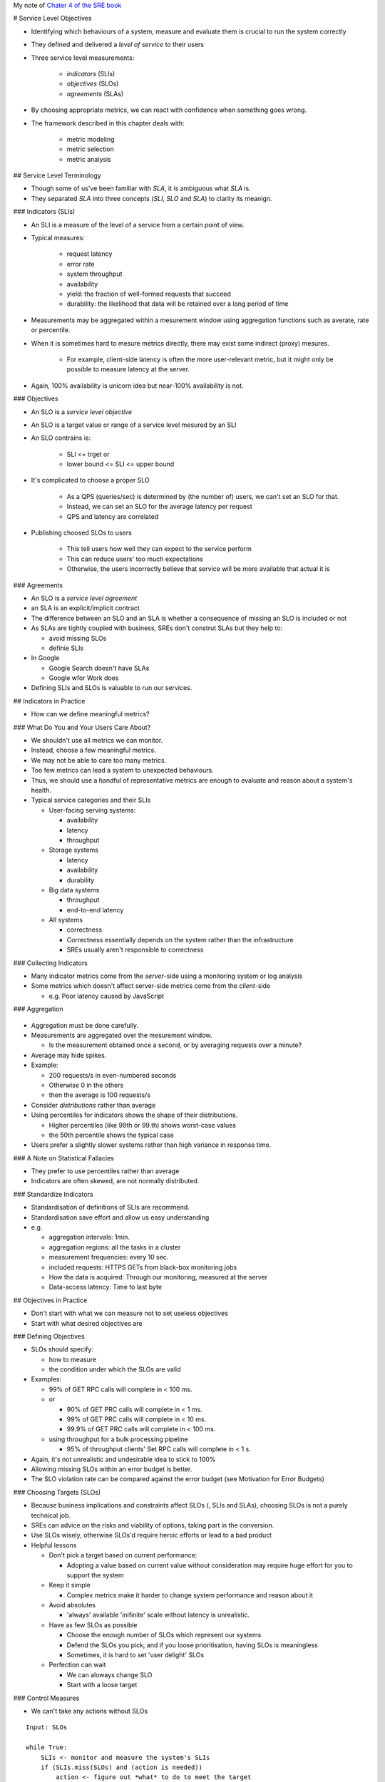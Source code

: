 My note of `Chater 4 of the SRE book <https://sre.google/sre-book/service-level-objectives/>`_

# Service Level Objectives

* Identifying which behaviours of a system, measure and evaluate them is crucial to run the system correctly
* They defined and delivered a *level of service* to their users

* Three service level measurements:

   * *indicators* (SLIs)
   * *objectives* (SLOs)
   * *agreements* (SLAs)

* By choosing appropriate metrics, we can react with confidence when something goes wrong.
* The framework described in this chapter deals with:

   * metric modeling
   * metric selection
   * metric analysis

## Service Level Terminology

* Though some of us've been familiar with *SLA*, it is ambiguous what *SLA* is.
* They separated *SLA* into three concepts (*SLI*, *SLO* and *SLA*) to clarity its meanign.

###  Indicators (SLIs)

* An SLI is a measure of the level of a service from a certain point of view.
* Typical measures:

   * request latency
   * error rate
   * system throughput
   * availability
   * yield: the fraction of well-formed requests that succeed
   * durability: the likelihood that data will be retained over a long period of time

* Measurements may be aggregated within a mesurement window
  using aggregation functions such as averate, rate or percentile.
* When it is sometimes hard to mesure metrics directly,
  there may exist some indirect (proxy) mesures.

   * For example, client-side latency is often the more user-relevant metric,
     but it might only be possible to measure latency at the server.

* Again, 100% availability is unicorn idea but near-100% availability is not.


### Objectives

* An SLO is a *service level objective*
* An SLO is a target value or range of a service level mesured by an SLI
* An SLO contrains is:

   * SLI <= trget or
   * lower bound <= SLI <= upper bound

* It's complicated to choose a proper SLO

   * As a QPS (queries/sec) is determined by (the number of) users,
     we can't set an SLO for that.
   * Instead, we can set an SLO for the average latency per request
   * QPS and latency are correlated

* Publishing choosed SLOs to users

   * This tell users how well they can expect to the service perform
   * This can reduce users' too much expectations
   * Otherwise, the users incorrectly believe that service will be more available that actual it is

### Agreements

* An SLO is a *service level agreement*
* an SLA is an explicit/implicit contract
* The difference between an SLO and an SLA is
  whether a consequence of missing an SLO is included or not
* As SLAs are tightly coupled with business,
  SREs don't construt SLAs but they help to:

  * avoid missing SLOs
  * definie SLIs

* In Google

  * Google Search doesn't have SLAs
  * Google wfor Work does

* Defining SLIs and SLOs is valuable to run our services.


## Indicators in Practice

* How can we define meaningful metrics?

### What Do You and Your Users Care About?

* We shouldn't use all metrics we can monitor.
* Instead, choose a few meaningful metrics.
* We may not be able to care too many metrics.
* Too few metrics can lead a system to unexpected behaviours.
* Thus, we should use a handful of representative metrics are enough to evaluate and reason about a system's health.
* Typical service categories and their SLIs

  * User-facing serving systems:
  
    * availability
    * latency
    * throughput

  * Storage systems

    * latency
    * availability
    * durability

  * Big data systems

    * throughput
    * end-to-end latency

  * All systems

    * correctness
    * Correctness essentially depends on the system rather than the infrastructure
    * SREs usually aren't responsible to correctness

### Collecting Indicators

* Many indicator metrics come from the *server*-side using a monitoring system or log analysis
* Some metrics which doesn't affect server-side metrics come from the *client*-side

  * e.g. Poor latency caused by JavaScript


### Aggregation

.. figure:: https://lh3.googleusercontent.com/G-Ljl-lx35hRTILL9pwj-ty2S5KE8piLPmx4wZSoaLpnfvw4WgdseYm-X5ZPCMNZS01eJmyZFwjHL4yK3ptj6WglYlX20Oi3dxA=s900
   :alt: Fig 4-1. 5% of requests are 20 times slower than the average.

* Aggregation must be done carefully.
* Measurements are aggregated over the mesurement window.

  * Is the measurement obtained once a second, or by averaging requests over a minute?

* Average may hide spikes.
* Example:

  * 200 requests/s in even-numbered seconds
  * Otherwise 0 in the others
  * then the average is 100 requests/s

* Consider *distributions* rather than average
* Using percentiles for indicators shows the shape of their distributions.

  * Higher percentiles (like 99th or 99.th) shows worst-case values
  * the 50th percentile shows the typical case

* Users prefer a slightly slower systems rather than high variance in response time.

###  A Note on Statistical Fallacies

* They prefer to use percentiles  rather than average
* Indicators are often skewed, are not normally distributed.

### Standardize Indicators

* Standardisation of definitions of SLIs are recommend.
* Standardisation save effort and allow us easy understanding
* e.g.

  * aggregation intervals: 1min.
  * aggregation regions: all the tasks in a cluster
  * measurement frequencies: every 10 sec.
  * included requests: HTTPS GETs from black-box monitoring jobs
  * How the data is acquired: Through our monitoring, measured at the server
  * Data-access latency: Time to last byte

## Objectives in Practice

* Don't start with what we can measure not to set useless objectives
* Start with what desired objectives are

### Defining Objectives

* SLOs should specify:

  * how to measure
  * the condition under which the SLOs are valid

* Examples:

  * 99% of GET RPC calls will complete in < 100 ms.
  * or 

    * 90% of GET PRC calls will complete in < 1 ms.
    * 99% of GET PRC calls will complete in < 10 ms.
    * 99.9% of GET PRC calls will complete in < 100 ms.

  * using throughput for a bulk processing pipeline

    * 95% of throughput clients' Set RPC calls will complete in < 1 s.

* Again, it's not unrealistic and undesirable idea to stick to 100%
* Allowing missing SLOs within an error budget is better.
* The SLO violation rate can be compared against the error budget (see Motivation for Error Budgets)


### Choosing Targets (SLOs)

* Because business implications and constraints affect SLOs (, SLIs and SLAs), choosing SLOs is not a purely technical job.
* SREs can advice on the risks and viability of options, taking part in the conversion.
* Use SLOs wisely, otherwise SLOs'd require heroic efforts or lead to a bad product
* Helpful lessons

  * Don't pick a target based on current performance:

    * Adopting a value based on current value without consideration
      may require huge effort for you to support the system

  * Keep it simple

    * Complex metrics make it harder to change system performance and reason about it

  * Avoid absolutes

    * 'always' available 'inifinite' scale without latency is unrealistic. 

  * Have as few SLOs as possible

    * Choose the enough number of SLOs which represent our systems
    * Defend the SLOs you pick, and if you loose prioritisation, having SLOs is meaningless
    * Sometimes, it is hard to set 'user delight' SLOs

  * Perfection can wait

    * We can aloways change SLO
    * Start with a loose target

### Control Measures

* We can't take any actions without SLOs

::

  Input: SLOs

  while True:
      SLIs <- monitor and measure the system's SLIs
      if (SLIs.miss(SLOs) and (action is needed))
          action <- figure out *what* to do to meet the target
          take(action)

### SLOs Set Expectations

* Publishing SLOs lets users know if the system is appropriate for ther use case.
* To make users set realistic expectations, Adopt one or both of these tactics:

  * Keep a safety margin

    * Set a tighter internal SLO than published SLOs
    * This margin give us time to respond to the problems before disclosed

  * Don't overachieve

    * Users count on what we offer rather than what we promise to offer.
    * Throttling requests and taking the system offline sometimes
      avoid over-dependencies

## Agreements in Practice

* Business and leagal teames set appropriate consequences of missing SLOs
* SREs convince them of the likelihood and difficulty of meeting the SLOs.
* Be conservative to craft SLAs
* It becomes harder to change/delete SLAs when the number of users increase
